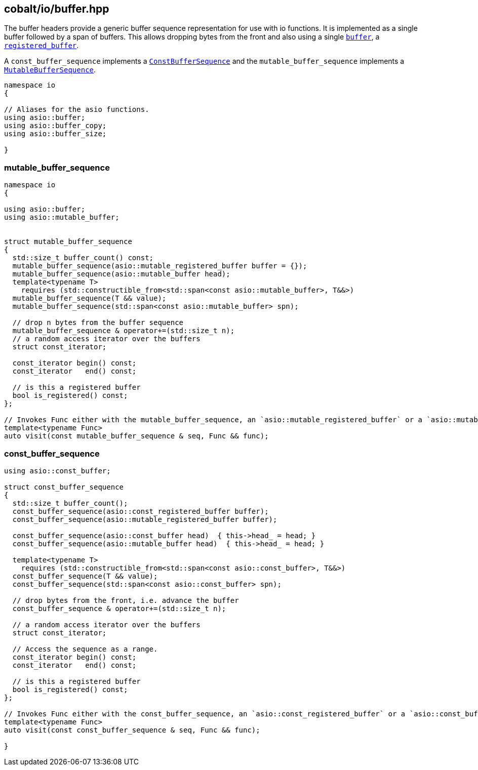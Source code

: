 == cobalt/io/buffer.hpp

The buffer headers provide a generic buffer sequence representation for use with io functions.
It is implemented as a single buffer followed by a span of buffers. This allows dropping bytes from the front
and also using a single https://www.boost.org/doc/libs/master/doc/html/boost_asio/reference/buffer.html[`buffer`],
a https://www.boost.org/doc/libs/master/doc/html/boost_asio/reference/register_buffers.html[`registered_buffer`].

A `const_buffer_sequence` implements a https://www.boost.org/doc/libs/master/doc/html/boost_asio/reference/ConstBufferSequence.html[`ConstBufferSequence`]
and the `mutable_buffer_sequence` implements a https://www.boost.org/doc/libs/master/doc/html/boost_asio/reference/MutableBufferSequence.html[`MutableBufferSequence`].

[source,cpp]
----
namespace io
{

// Aliases for the asio functions.
using asio::buffer;
using asio::buffer_copy;
using asio::buffer_size;

}
----


=== mutable_buffer_sequence

[source,cpp]
----
namespace io
{

using asio::buffer;
using asio::mutable_buffer;


struct mutable_buffer_sequence
{
  std::size_t buffer_count() const;
  mutable_buffer_sequence(asio::mutable_registered_buffer buffer = {});
  mutable_buffer_sequence(asio::mutable_buffer head);
  template<typename T>
    requires (std::constructible_from<std::span<const asio::mutable_buffer>, T&&>)
  mutable_buffer_sequence(T && value);
  mutable_buffer_sequence(std::span<const asio::mutable_buffer> spn);

  // drop n bytes from the buffer sequence
  mutable_buffer_sequence & operator+=(std::size_t n);
  // a random access iterator over the buffers
  struct const_iterator;

  const_iterator begin() const;
  const_iterator   end() const;

  // is this a registered buffer
  bool is_registered() const;
};

// Invokes Func either with the mutable_buffer_sequence, an `asio::mutable_registered_buffer` or a `asio::mutable_buffer`.
template<typename Func>
auto visit(const mutable_buffer_sequence & seq, Func && func);
----

=== const_buffer_sequence

[source,cpp]
----
using asio::const_buffer;

struct const_buffer_sequence
{
  std::size_t buffer_count();
  const_buffer_sequence(asio::const_registered_buffer buffer);
  const_buffer_sequence(asio::mutable_registered_buffer buffer);

  const_buffer_sequence(asio::const_buffer head)  { this->head_ = head; }
  const_buffer_sequence(asio::mutable_buffer head)  { this->head_ = head; }

  template<typename T>
    requires (std::constructible_from<std::span<const asio::const_buffer>, T&&>)
  const_buffer_sequence(T && value);
  const_buffer_sequence(std::span<const asio::const_buffer> spn);

  // drop bytes from the front, i.e. advance the buffer
  const_buffer_sequence & operator+=(std::size_t n);

  // a random access iterator over the buffers
  struct const_iterator;

  // Access the sequence as a range.
  const_iterator begin() const;
  const_iterator   end() const;

  // is this a registered buffer
  bool is_registered() const;
};

// Invokes Func either with the const_buffer_sequence, an `asio::const_registered_buffer` or a `asio::const_buffer.
template<typename Func>
auto visit(const const_buffer_sequence & seq, Func && func);

}
----